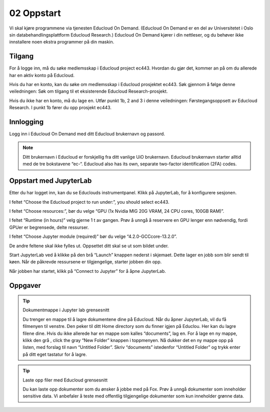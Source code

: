 .. _02_easy_login:

02 Oppstart
============
.. index:: Fox, server, A100, GPU, hardware, NVIDIA

Vi skal kjøre programmene via tjenesten Educloud On Demand. (Educloud On Demand er en del av Universitetet i Oslo sin databehandlingsplattform Educloud Research.) Educloud On Demand kjører i din nettleser, og du behøver ikke innstallere noen ekstra programmer på din maskin.

Tilgang
--------
For å logge inn, må du søke medlemsskap i Educloud project ec443. Hvordan du gjør det, kommer an på om du allerede har en aktiv konto på Educloud.

Hvis du har en konto, kan du søke om medlemsskap i Educloud prosjektet ec443. Søk gjennom å følge denne veiledningen: Søk om tilgang til et eksisterende Educloud Research-prosjekt.

Hvis du ikke har en konto, må du lage en. Utfør punkt 1b, 2 and 3 i denne veiledningen: Førstegangsoppsett av Educloud Research. I punkt 1b fører du opp prosjekt ec443.

Innlogging
-----------
Logg inn i Educloud On Demand med ditt Educloud brukernavn og passord.

.. note:: Ditt brukernavn i Educloud er forskjellig fra ditt vanlige UiO brukernavn. Educloud brukernavn starter alltid med de tre bokstavene “ec-“. Educloud also has its own, separate two-factor identification (2FA) codes.

Oppstart med JupyterLab
-------------------------
Etter du har logget inn, kan du se Educlouds instrumentpanel. Klikk på JupyterLab, for å konfigurere sesjonen.

I feltet “Choose the Educloud project to run under:”, you should select ec443.

I feltet “Choose resources:”, bør du velge “GPU (1x Nvidia MIG 20G VRAM, 24 CPU cores, 100GB RAM)”.

I feltet “Runtime (in hours)” velg gjerne 1 t av gangen. Prøv å unngå å reservere en GPU lenger enn nødvendig, fordi GPUer er begrensede, delte ressurser.

I feltet “Choose Jupyter module (required)” bør du velge “4.2.0-GCCcore-13.2.0”.

De andre feltene skal ikke fylles ut. Oppsettet ditt skal se ut som bildet under.

.. image:: jupyter_lab_mig.png

Start JupyterLab ved å klikke på den brå “Launch” knappen nederst i skjemaet. Dette lager en jobb som blir sendt til køen. Når de påkrevde ressursene er tilgjengelige, starter jobben din opp.

Når jobben har startet, klikk på “Connect to Jupyter” for å åpne JupyterLab.

.. dropdown:: Valgfri OCR Støtte
    
    Du kan legge til støtte for `Optical Character Recognition (OCR) <https://en.wikipedia.org/wiki/Optical_character_recognition>`_. OCR lar deg konvertere bilder til tekst. Last inn modulen ``tesseract/5.3.4-GCCcore-12.3.0`` ved å legge den til i feltet “Additional modules”. Du må også endre  “Choose Jupyter module (required)” til “4.0.5-GCCcore-12.3.0”, slik at versjonene matcher. 
.. image:: jupyter_lab_tesseract.png


Oppgaver
---------
.. tip:: Dokumentmappe i Jupyter lab grensesnitt

    Du trenger en mappe til å lagre dokumentene dine på Educloud. Når du åpner JupyterLab, vil du få filmenyen til venstre. Den peker til ditt Home directory som du finner igjen på Educlou. Her kan du lagre filene dine. Hvis du ikke allerede har en mappe som kalles “documents”, lag en. For å lage en ny mappe, klikk den grå , click the gray “New Folder” knappen i toppmenyen. Nå dukker det en ny mappe opp på listen, med forslag til navn “Untitled Folder”. Skriv “documents” istedenfor “Untitled Folder” og trykk enter på ditt eget tastatur for å lagre.

.. tip:: Laste opp filer med Educloud grensesnitt

    Du kan laste opp dokumenter som du ønsker å jobbe med på Fox. Prøv å unngå dokumenter som inneholder sensitive data. Vi anbefaler å teste med offentlig tilgjengelige dokumenter som kun inneholder grønne data.
